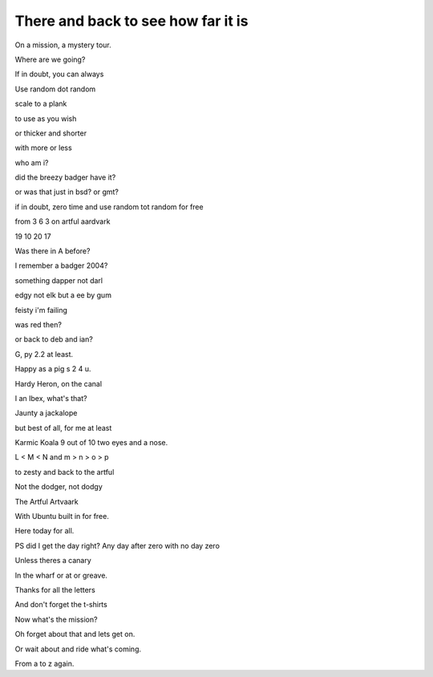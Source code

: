 =====================================
 There and back to see how far it is
=====================================

On a mission, a mystery tour.

Where are we going?

If in doubt, you can always

Use random dot random

scale to a plank

to use as you wish

or thicker and shorter

with more or less

who am i?

did the breezy badger have it?

or was that just in bsd?  or gmt?

if in doubt, zero time and use random tot random for free

from 3 6 3 on artful aardvark

19 10 20 17

Was there in A before?

I remember a badger 2004?

something dapper not darl

edgy not elk but a ee by gum

feisty i'm failing

was red then?

or back to deb and ian?

G, py 2.2 at least.

Happy as a pig s 2 4 u.

Hardy Heron, on the canal

I an Ibex, what's that?

Jaunty a jackalope

but best of all, for me at least

Karmic Koala 9 out of 10 two eyes and a nose.

L < M < N and m > n > o > p

to zesty and back to the artful

Not the dodger, not dodgy

The Artful Artvaark

With Ubuntu built in for free.

Here today for all.

PS did I get the day right?  Any day after zero with no day zero

Unless theres a canary

In the wharf or at or greave.

Thanks for all the letters

And don't forget the t-shirts

Now what's the mission?

Oh forget about that and lets get on.

Or wait about and ride what's coming.

From a to z again.
